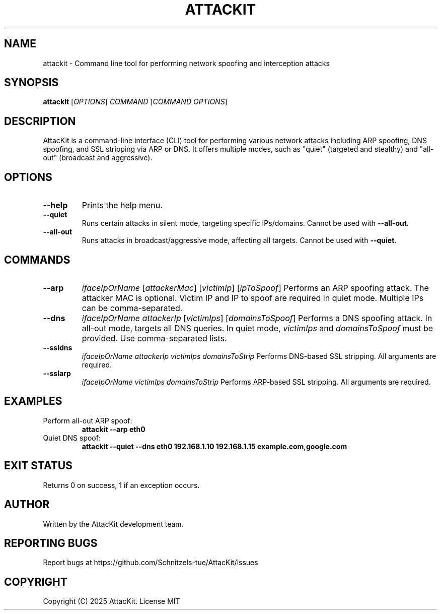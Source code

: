 .TH ATTACKIT 1 "June 2025" "AttacKit 1.0" "User Commands"

.SH NAME
attackit \- Command line tool for performing network spoofing and interception attacks

.SH SYNOPSIS
.B attackit
[\fIOPTIONS\fR] \fICOMMAND\fR [\fICOMMAND OPTIONS\fR]

.SH DESCRIPTION
AttacKit is a command-line interface (CLI) tool for performing various network attacks including ARP spoofing, DNS spoofing, and SSL stripping via ARP or DNS. It offers multiple modes, such as "quiet" (targeted and stealthy) and "all-out" (broadcast and aggressive).

.SH OPTIONS

.TP
.B --help
Prints the help menu.

.TP
.B --quiet
Runs certain attacks in silent mode, targeting specific IPs/domains. Cannot be used with \fB--all-out\fR.

.TP
.B --all-out
Runs attacks in broadcast/aggressive mode, affecting all targets. Cannot be used with \fB--quiet\fR.

.SH COMMANDS

.TP
.B --arp
\fIifaceIpOrName\fR [\fIattackerMac\fR] [\fIvictimIp\fR] [\fIipToSpoof\fR]
Performs an ARP spoofing attack. The attacker MAC is optional. Victim IP and IP to spoof are required in quiet mode. Multiple IPs can be comma-separated.

.TP
.B --dns
\fIifaceIpOrName\fR \fIattackerIp\fR [\fIvictimIps\fR] [\fIdomainsToSpoof\fR]
Performs a DNS spoofing attack. In all-out mode, targets all DNS queries. In quiet mode, \fIvictimIps\fR and \fIdomainsToSpoof\fR must be provided. Use comma-separated lists.

.TP
.B --ssldns
\fIifaceIpOrName\fR \fIattackerIp\fR \fIvictimIps\fR \fIdomainsToStrip\fR
Performs DNS-based SSL stripping. All arguments are required.

.TP
.B --sslarp
\fIifaceIpOrName\fR \fIvictimIps\fR \fIdomainsToStrip\fR
Performs ARP-based SSL stripping. All arguments are required.

.SH EXAMPLES

.TP
Perform all-out ARP spoof:
.B attackit --arp eth0

.TP
Quiet DNS spoof:
.B attackit --quiet --dns eth0 192.168.1.10 192.168.1.15 example.com,google.com

.SH EXIT STATUS
Returns 0 on success, 1 if an exception occurs.

.SH AUTHOR
Written by the AttacKit development team.

.SH REPORTING BUGS
Report bugs at https://github.com/Schnitzels-tue/AttacKit/issues

.SH COPYRIGHT
Copyright (C) 2025 AttacKit. License MIT

